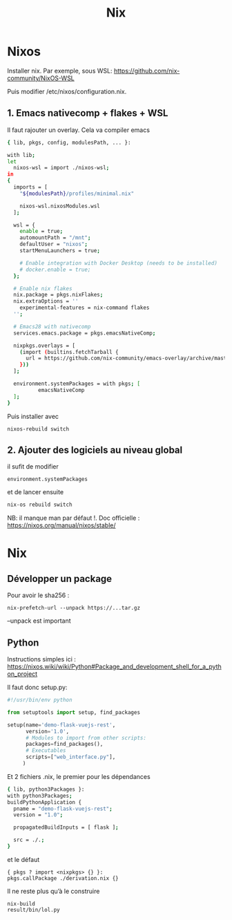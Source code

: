 #+title: Nix
* Nixos
Installer nix. Par exemple, sous WSL:
https://github.com/nix-community/NixOS-WSL

Puis modifier /etc/nixos/configuration.nix.
** 1. Emacs nativecomp + flakes + WSL
Il faut rajouter un overlay. Cela va compiler emacs
#+begin_src sh
{ lib, pkgs, config, modulesPath, ... }:

with lib;
let
  nixos-wsl = import ./nixos-wsl;
in
{
  imports = [
    "${modulesPath}/profiles/minimal.nix"

    nixos-wsl.nixosModules.wsl
  ];

  wsl = {
    enable = true;
    automountPath = "/mnt";
    defaultUser = "nixos";
    startMenuLaunchers = true;

    # Enable integration with Docker Desktop (needs to be installed)
    # docker.enable = true;
  };

  # Enable nix flakes
  nix.package = pkgs.nixFlakes;
  nix.extraOptions = ''
    experimental-features = nix-command flakes
  '';

  # Emacs28 with nativecomp
  services.emacs.package = pkgs.emacsNativeComp;

  nixpkgs.overlays = [
    (import (builtins.fetchTarball {
      url = https://github.com/nix-community/emacs-overlay/archive/master.tar.gz;
    }))
  ];

  environment.systemPackages = with pkgs; [
          emacsNativeComp
  ];
}
#+end_src
Puis installer avec
#+begin_src
nixos-rebuild switch
#+end_src
** 2. Ajouter des logiciels au niveau global
il sufit de modifier
#+begin_src
  environment.systemPackages
#+end_src
et de lancer ensuite
#+begin_src sh
nix-os rebuild switch
#+end_src
NB: il manque man par défaut !.
Doc officielle : https://nixos.org/manual/nixos/stable/

* Nix
** Développer un package
Pour avoir le sha256 :
#+begin_src
nix-prefetch-url --unpack https://...tar.gz
#+end_src
--unpack est important
** Python
Instructions simples ici : https://nixos.wiki/wiki/Python#Package_and_development_shell_for_a_python_project

Il faut donc setup.py:
#+begin_src python
#!/usr/bin/env python

from setuptools import setup, find_packages

setup(name='demo-flask-vuejs-rest',
      version='1.0',
      # Modules to import from other scripts:
      packages=find_packages(),
      # Executables
      scripts=["web_interface.py"],
     )
#+end_src
Et 2 fichiers .nix, le premier pour les dépendances
#+begin_src sh
{ lib, python3Packages }:
with python3Packages;
buildPythonApplication {
  pname = "demo-flask-vuejs-rest";
  version = "1.0";

  propagatedBuildInputs = [ flask ];

  src = ./.;
}
#+end_src
et le défaut
#+begin_src
{ pkgs ? import <nixpkgs> {} }:
pkgs.callPackage ./derivation.nix {}
#+end_src
Il ne reste plus qu’à le construire
#+begin_src
nix-build
result/bin/lol.py
#+end_src
